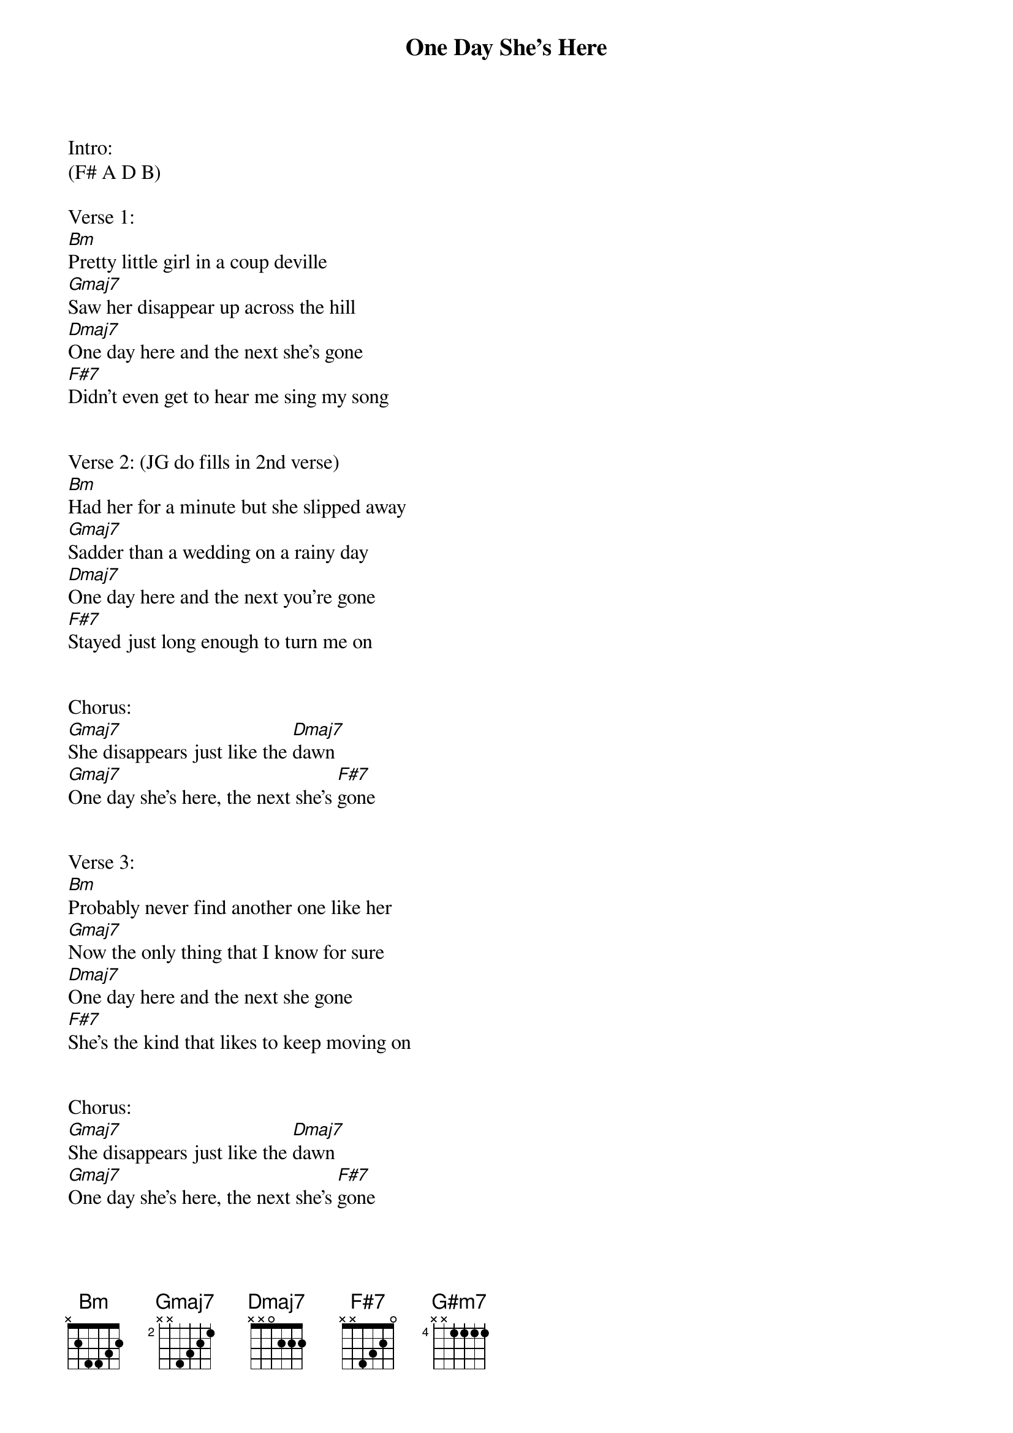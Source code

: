 {title: One Day She’s Here}
{artist:Marcus King Band}
{key:Bm}

Intro:
(F# A D B)

Verse 1:
[Bm]Pretty little girl in a coup deville
[Gmaj7]Saw her disappear up across the hill
[Dmaj7]One day here and the next she’s gone
[F#7]Didn’t even get to hear me sing my song


Verse 2: (JG do fills in 2nd verse)
[Bm]Had her for a minute but she slipped away
[Gmaj7]Sadder than a wedding on a rainy day
[Dmaj7]One day here and the next you're gone
[F#7]Stayed just long enough to turn me on


Chorus:
[Gmaj7]She disappears just like the [Dmaj7]dawn
[Gmaj7]One day she’s here, the next she’s [F#7]gone


Verse 3:
[Bm]Probably never find another one like her
[Gmaj7]Now the only thing that I know for sure
[Dmaj7]One day here and the next she gone
[F#7]She’s the kind that likes to keep moving on


Chorus:
[Gmaj7]She disappears just like the [Dmaj7]dawn
[Gmaj7]One day she’s here, the next she’s [F#7]gone


Instrumental:

[Bm](F#[(2] ho[bars)] G# F# [G#m7]D# F#[(8] G#[bars)]) twice       [F#7]    [(2]   [bars)]

Chorus
[Gmaj7]She disappears just like the [Dmaj7]dawn
[Gmaj7]One day she’s here, the next she’s [F#7]gone
[Gmaj7]She disappears just like the [Dmaj7]dawn
[Gmaj7]One day she’s here, the next she’s [F#7]gone


Outro

[Bm]
